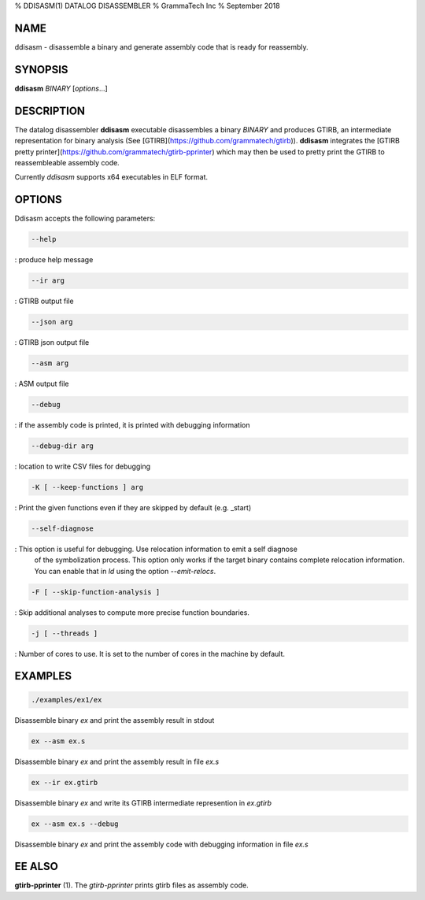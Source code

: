% DDISASM(1) DATALOG DISASSEMBLER
% GrammaTech Inc
% September 2018

NAME
=========

ddisasm - disassemble a binary and generate assembly code that is ready for reassembly.

SYNOPSIS
============

**ddisasm** *BINARY*  [*options*...]

DESCRIPTION
============


The datalog disassembler **ddisasm** executable disassembles a binary
*BINARY* and produces GTIRB, an intermediate representation for binary
analysis (See [GTIRB](https://github.com/grammatech/gtirb)).
**ddisasm** integrates the [GTIRB pretty
printer](https://github.com/grammatech/gtirb-pprinter) which may then be
used to pretty print the GTIRB to reassembleable assembly code.

Currently `ddisasm` supports x64 executables in ELF format.


OPTIONS
==========

Ddisasm accepts the following parameters:

.. code-block:: bash

    --help
    
:   produce help message

.. code-block:: bash

    --ir arg
    
:   GTIRB output file

.. code-block:: bash

    --json arg
    
:   GTIRB json output file

.. code-block:: bash

    --asm arg
    
:   ASM output file

.. code-block:: bash

    --debug
    
:   if the assembly code is printed, it is printed with debugging information

.. code-block:: bash

    --debug-dir arg
    
:   location to write CSV files for debugging

.. code-block:: bash

    -K [ --keep-functions ] arg
    
:   Print the given functions even if they are skipped by default (e.g. _start)

.. code-block:: bash

    --self-diagnose
    
:   This option is useful for debugging. Use relocation information to emit a self diagnose
    of the symbolization process. This option only works if the target
    binary contains complete relocation information. You can enable
    that in `ld` using the option `--emit-relocs`.
    
.. code-block:: bash

     -F [ --skip-function-analysis ]
     
:   Skip additional analyses to compute more precise function boundaries.

.. code-block:: bash

    -j [ --threads ]
    
:   Number of cores to use. It is set to the number of cores in the machine by default.

EXAMPLES
==========

.. code-block:: bash

    ./examples/ex1/ex

Disassemble binary `ex` and print the assembly result in stdout

.. code-block:: bash

    ex --asm ex.s

Disassemble binary `ex` and print the assembly result in file `ex.s`

.. code-block:: bash

    ex --ir ex.gtirb

Disassemble binary `ex` and write its GTIRB intermediate represention
in `ex.gtirb`

.. code-block:: bash

    ex --asm ex.s --debug

Disassemble binary `ex` and print the assembly code with debugging information in file `ex.s`


EE ALSO
=============

**gtirb-pprinter** (1).
The `gtirb-pprinter` prints gtirb files as assembly code.
